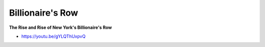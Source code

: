 .. _uf9R8vUgfr:

=======================================
Billionaire's Row
=======================================

**The Rise and Rise of New York's Billionaire's Row**

- https://youtu.be/gYLQThUxpvQ
